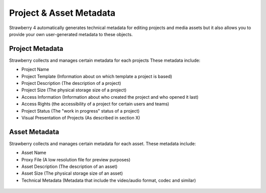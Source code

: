 .. _index_miscellaneous:


########################
Project & Asset Metadata
########################

Strawberry 4 automatically generates technical metadata for editing projects and media assets but it also allows you to provide your own user-generated metadata to these objects.


****************
Project Metadata
****************

Strawberry collects and manages certain metadata for each projects These metadata include:

* Project Name
* Project Template (Information about on which template a project is based)
* Project Description (The description of a project)
* Project Size (The physical storage size of a project)
* Access Information (Information about who created the project and who opened it last)
* Access Rights (the accessibility of a project for certain users and teams) 
* Project Status (The "work in progress" status of a project)
* Visual Presentation of Projects (As described in section X)

.. figure:: images/project-metadata.png
	:align: center
	:alt: Project Metadata

**************
Asset Metadata
**************

Strawberry collects and manages certain metadata for each asset. These metadata include:

* Asset Name
* Proxy File (A low resolution file for preview purposes)
* Asset Description (The description of an asset)
* Asset Size (The physical storage size of an asset)
* Technical Metadata (Metadata that include the video/audio format, codec and similar)

.. figure:: images/asset-metadata.png
	:align: center
	:alt: Asset Metadata
